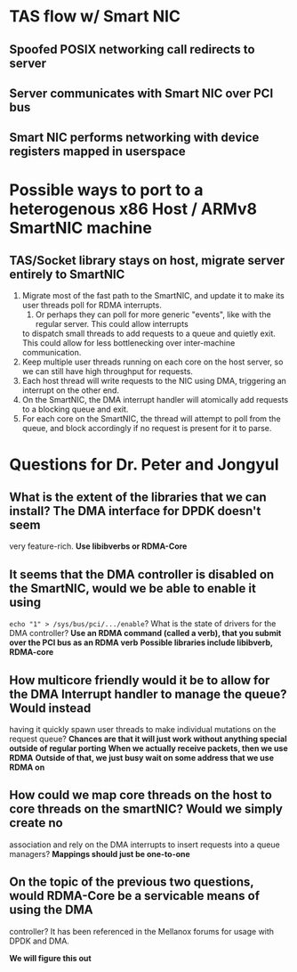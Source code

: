 * TAS flow w/ Smart NIC
** Spoofed POSIX networking call redirects to server
** Server communicates with Smart NIC over PCI bus
** Smart NIC performs networking with device registers mapped in userspace
* Possible ways to port to a heterogenous x86 Host / ARMv8 SmartNIC machine
** TAS/Socket library stays on host, migrate server entirely to SmartNIC
   1. Migrate most of the fast path to the SmartNIC, and update it to make its user threads poll for RDMA
      interrupts.
      1. Or perhaps they can poll for more generic "events", like with the regular server. This could allow interrupts
 	 to dispatch small threads to add requests to a queue and quietly exit. This could allow for less bottlenecking
 	 over inter-machine communication.
   2. Keep multiple user threads running on each core on the host server, so we can still have high throughput for requests.
   3. Each host thread will write requests to the NIC using DMA, triggering an interrupt on the other end.
   4. On the SmartNIC, the DMA interrupt handler will atomically add requests to a blocking queue and exit.
   5. For each core on the SmartNIC, the thread will attempt to poll from the queue, and block accordingly if no request is
      present for it to parse.
* Questions for Dr. Peter and Jongyul
** What is the extent of the libraries that we can install? The DMA interface for DPDK doesn't seem 
   very feature-rich.
   *Use libibverbs or RDMA-Core*
** It seems that the DMA controller is disabled on the SmartNIC, would we be able to enable it using 
   =echo "1" > /sys/bus/pci/.../enable=? What is the state of drivers for the DMA controller?
   *Use an RDMA command (called a verb), that you submit over the PCI bus as an RDMA verb*
   *Possible libraries include libibverb, RDMA-core*
** How multicore friendly would it be to allow for the DMA Interrupt handler to manage the queue? Would instead 
   having it quickly spawn user threads to make individual mutations on the request queue?
   *Chances are that it will just work without anything special outside of regular porting*
   *When we actually receive packets, then we use RDMA*
   *Outside of that, we just busy wait on some address that we use RDMA on*
** How could we map core threads on the host to core threads on the smartNIC? Would we simply create no
   association and rely on the DMA interrupts to insert requests into a queue managers?
   *Mappings should just be one-to-one*
** On the topic of the previous two questions, would RDMA-Core be a servicable means of using the DMA
   controller? It has been referenced in the Mellanox forums for usage with DPDK and DMA.
   
   *We will figure this out*

